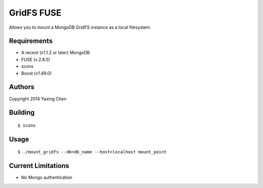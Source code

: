 ===========
GridFS FUSE
===========

Allows you to mount a MongoDB GridFS instance as a local filesystem.

Requirements
============

* A recent (v1.1.2 or later) MongoDB
* FUSE (v.2.8.5)
* scons
* Boost (v1.49.0)

Authors
=======
Copyright 2014 Yaxing Chen

Building
========

::

 $ scons

Usage
=====

::

 $ ./mount_gridfs --db=db_name --host=localhost mount_point

Current Limitations
===================
* No Mongo authentication
